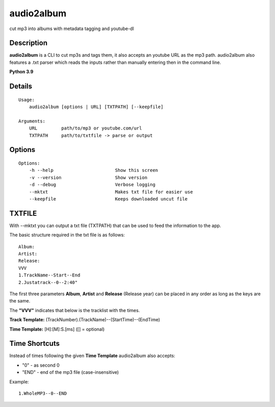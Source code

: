 audio2album
===============

cut mp3 into albums with metadata tagging and youtube-dl

Description
-----------

**audio2album** is a CLI to cut mp3s and tags them, it also accepts an youtube URL as the mp3 path. audio2album also features a .txt parser which reads the inputs rather than manually entering then in the command line.

**Python 3.9**

Details
-------

::

    Usage:
        audio2album [options | URL] [TXTPATH] [--keepfile]

    Arguments:
        URL         path/to/mp3 or youtube.com/url
        TXTPATH     path/to/txtfile -> parse or output

Options
-------

::

    Options:
        -h --help                       Show this screen
        -v --version                    Show version
        -d --debug                      Verbose logging
        --mktxt                         Makes txt file for easier use
        --keepfile                      Keeps downloaded uncut file

TXTFILE
-------

With --mktxt you can output a txt file (TXTPATH) that can be used to feed the information to the app.

The basic structure required in the txt file is as follows:

::

    Album:
    Artist: 
    Release:  
    VVV
    1.TrackName--Start--End
    2.Justatrack--0--2:40"

The first three parameters **Album**, **Artist** and **Release** (Release year) can be placed in any order as long as the keys are the same.

The **"VVV"** indicates that below is the tracklist with the times.

**Track Template:**
(TrackNumber).(TrackName)--(StartTime)--(EndTime)

**Time Template:** [H]:[M]:S.[ms] ([] = optional)

Time Shortcuts
--------------

Instead of times following the given **Time Template** audio2album also accepts:

- "0" - as second 0
- "END" - end of the mp3 file (case-insensitive)

Example:

::
    
    1.WholeMP3--0--END

